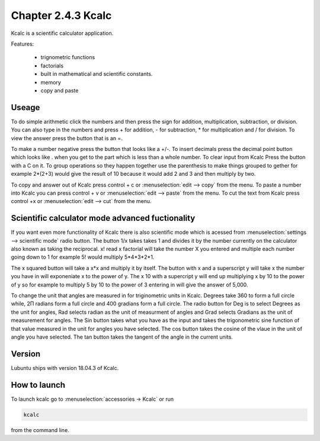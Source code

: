 Chapter 2.4.3 Kcalc
===================

Kcalc is a scientific calculator application.

Features:

 - trignometric functions
 - factorials
 - built in mathematical and scientific constants.
 - memory
 - copy and paste

Useage
------
To do simple arithmetic click the numbers and then press the sign for addition, multiplication, subtraction,  or division. You can also type in the numbers and press + for addition, - for subtraction, * for multiplication and / for division. To view the answer press the button that is an =. 
 
.. image:: Kcalc.png

To make a number negative press the button that looks like a +/-. To insert decimals press the decimal point button which looks like . when you get to the part which is less than a whole number. To clear input from Kcalc Press the button with a C on it. To group operations so they happen together use the parenthesis to make things grouped to gether for example 2*(2+3) would give the result of 10 because it would add 2 and 3 and then multiply by two.

To copy and answer out of Kcalc press control + c or :menuselection:`edit --> copy` from the menu. To paste a number into Kcalc you can press control + v or :menuselection:`edit --> paste` from the menu. To cut the text from Kcalc press control +x or :menuselection:`edit --> cut` from the menu.

Scientific calculator mode advanced fuctionality
------------------------------------------------

If you want even more functionality of Kcalc there is also scientific mode which is acessed from :menuselection:`settings --> scientific mode` radio button. The button 1/x takes takes 1 and divides it by the number currently on the calculator also known as taking the reciprocal. x! read x factorial will take the number X you entered and multiple each number going down to 1 for example 5! would multiply 5*4*3*2*1. 

The x squared button will take a x*x and multiply it by itself. The button with x and a superscript y will take x the number you have in will exponeniate x to the power of y. The x 10 with a supercript y will end up multiplying x by 10 to the power of y so for example to multiply 5 by 10 to the power of 3 entering in will give the answer of 5,000.

To change the unit that angles are measured in for triginometric units in Kcalc. Degrees take 360 to form a full circle while, 2Π radians form a full circle and 400 gradians form a full circle. The radio button for Deg is to select Degrees as the unit for angles, Rad selects radian as the unit of measurment of angles and Grad selects Gradians as the unit of measurement for angles. The Sin button takes what you have as the input and takes the trigonometric sine function of that value measured in the unit for angles you have selected. The cos button takes the cosine of the vlaue in the unit of angle you have selected. The tan button takes the tangent of the angle in the current units.  

.. image:: kcalc-scientific.png

Version
-------
Lubuntu ships with version 18.04.3 of Kcalc.

How to launch
-------------
To launch kcalc go to :menuselection:`accessories -> Kcalc` or run

.. code::

   kcalc 
 
from the command line. 
